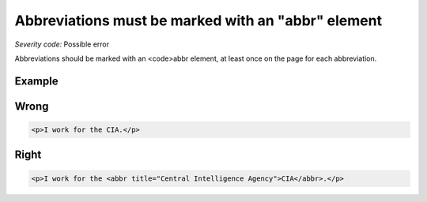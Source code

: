 ===============================
Abbreviations must be marked with an "abbr" element
===============================

*Severity code:* Possible error

.. php:class:: documentAbbrIsUsed


Abbreviations should be marked with an <code>abbr element, at least once on the page for each abbreviation.



Example
-------
Wrong
-----

.. code-block:: html

    <p>I work for the CIA.</p>



Right
-----

.. code-block:: html

    <p>I work for the <abbr title="Central Intelligence Agency">CIA</abbr>.</p>




